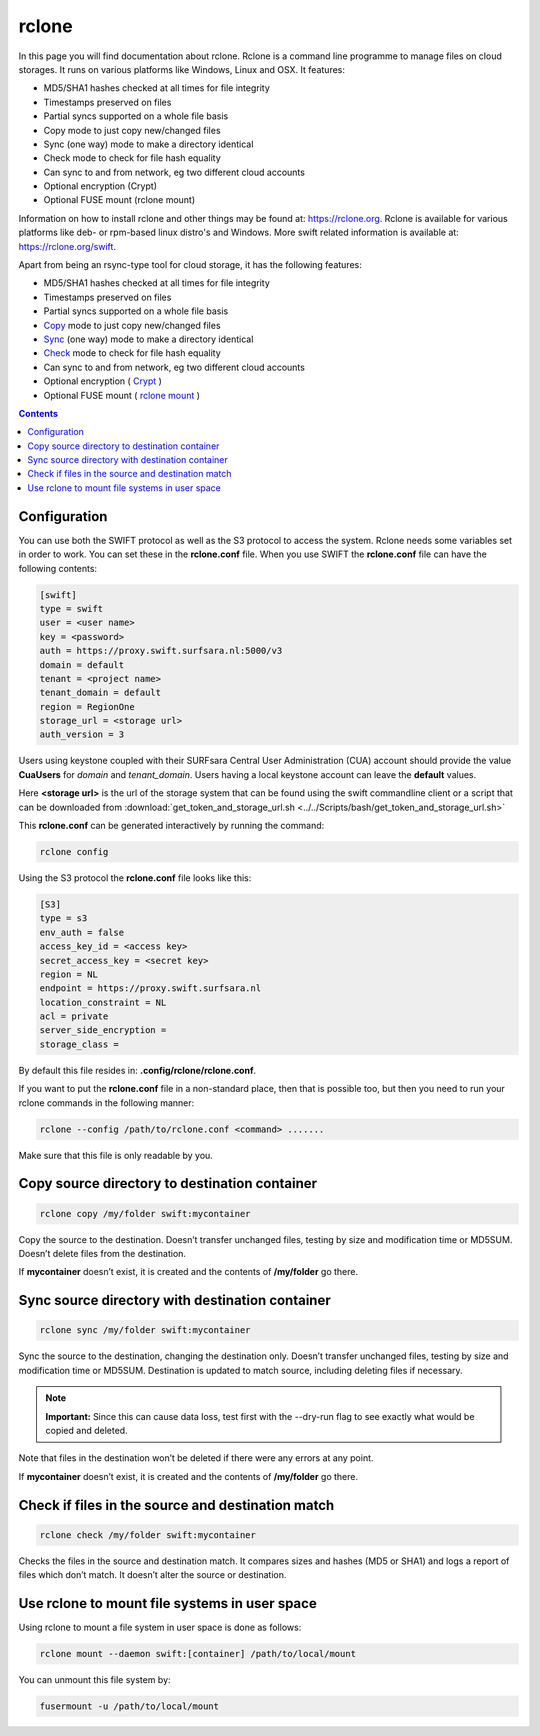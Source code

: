 .. _rclone:

******
rclone
******

In this page you will find documentation about rclone. Rclone is a command line programme to manage files on cloud storages. It runs on various platforms like Windows, Linux and OSX. It features:

* MD5/SHA1 hashes checked at all times for file integrity
* Timestamps preserved on files
* Partial syncs supported on a whole file basis
* Copy mode to just copy new/changed files
* Sync (one way) mode to make a directory identical
* Check mode to check for file hash equality
* Can sync to and from network, eg two different cloud accounts
* Optional encryption (Crypt)
* Optional FUSE mount (rclone mount)

Information on how to install rclone and other things may be found at: https://rclone.org. Rclone is available for various platforms like deb- or rpm-based linux distro's and Windows. More swift related information is available at: https://rclone.org/swift.

Apart from being an rsync-type tool for cloud storage, it has the following features:

* MD5/SHA1 hashes checked at all times for file integrity
* Timestamps preserved on files
* Partial syncs supported on a whole file basis
* `Copy <https://rclone.org/commands/rclone_copy/>`_ mode to just copy new/changed files
* `Sync <https://rclone.org/commands/rclone_sync/>`_ (one way) mode to make a directory identical
* `Check <https://rclone.org/commands/rclone_check/>`_ mode to check for file hash equality
* Can sync to and from network, eg two different cloud accounts
* Optional encryption ( `Crypt <https://rclone.org/crypt/>`_ )
* Optional FUSE mount ( `rclone mount <https://rclone.org/commands/rclone_mount/>`_ )

.. contents:: 
    :depth: 4

=============
Configuration
=============

You can use both the SWIFT protocol as well as the S3 protocol to access the system. Rclone needs some variables set in order to work. You can set these in the **rclone.conf** file. When you use SWIFT the **rclone.conf** file can have the following contents:

.. code-block:: console

    [swift]
    type = swift
    user = <user name>
    key = <password>
    auth = https://proxy.swift.surfsara.nl:5000/v3
    domain = default
    tenant = <project name>
    tenant_domain = default
    region = RegionOne
    storage_url = <storage url>
    auth_version = 3

Users using keystone coupled with their SURFsara Central User Administration (CUA) account should provide the value **CuaUsers** for *domain* and *tenant_domain*. Users having a local keystone account can leave the **default** values.

Here **<storage url>** is the url of the storage system that can be found using the swift commandline client or a script that can be downloaded from :download:`get_token_and_storage_url.sh <../../Scripts/bash/get_token_and_storage_url.sh>`

This **rclone.conf** can be generated interactively by running the command:

.. code-block:: console

    rclone config

Using the S3 protocol the **rclone.conf** file looks like this:

.. code-block:: console

     [S3]
     type = s3
     env_auth = false
     access_key_id = <access key>
     secret_access_key = <secret key>
     region = NL
     endpoint = https://proxy.swift.surfsara.nl
     location_constraint = NL
     acl = private
     server_side_encryption =
     storage_class =

By default this file resides in: **.config/rclone/rclone.conf**. 

If you want to put the **rclone.conf** file in a non-standard place, then that is possible too, but then you need to run your rclone commands in the following manner:

.. code-block:: console

    rclone --config /path/to/rclone.conf <command> .......

Make sure that this file is only readable by you.

==============================================
Copy source directory to destination container
==============================================

.. code-block:: console

    rclone copy /my/folder swift:mycontainer

Copy the source to the destination. Doesn’t transfer unchanged files, testing by size and modification time or MD5SUM. Doesn’t delete files from the destination.

If **mycontainer** doesn’t exist, it is created and the contents of **/my/folder** go there.

================================================
Sync source directory with destination container
================================================

.. code-block:: console

    rclone sync /my/folder swift:mycontainer

Sync the source to the destination, changing the destination only. Doesn’t transfer unchanged files, testing by size and modification time or MD5SUM. Destination is updated to match source, including deleting files if necessary.


.. note:: **Important:** Since this can cause data loss, test first with the --dry-run flag to see exactly what would be copied and deleted.

Note that files in the destination won’t be deleted if there were any errors at any point.

If **mycontainer** doesn’t exist, it is created and the contents of **/my/folder** go there.

==================================================
Check if files in the source and destination match
==================================================

.. code-block:: console

    rclone check /my/folder swift:mycontainer

Checks the files in the source and destination match. It compares sizes and hashes (MD5 or SHA1) and logs a report of files which don’t match. It doesn’t alter the source or destination.

==============================================
Use rclone to mount file systems in user space
==============================================

Using rclone to mount a file system in user space is done as follows:

.. code-block:: console

    rclone mount --daemon swift:[container] /path/to/local/mount

You can unmount this file system by:

.. code-block:: console

     fusermount -u /path/to/local/mount

